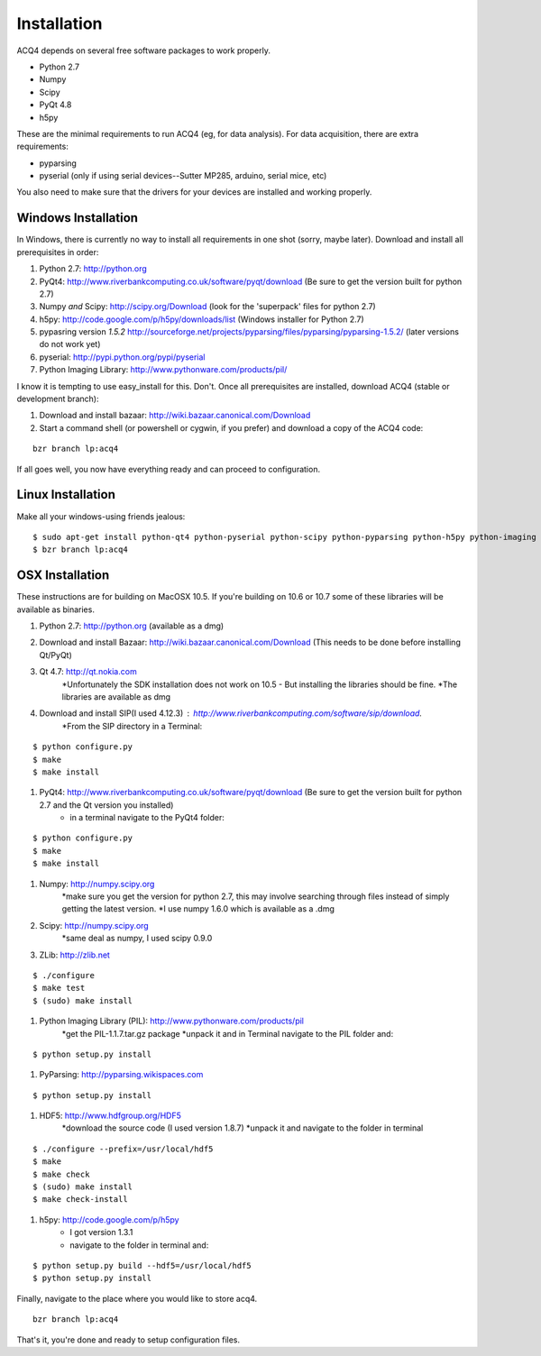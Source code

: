 Installation
============

ACQ4 depends on several free software packages to work properly.
    
* Python 2.7
* Numpy
* Scipy
* PyQt 4.8
* h5py

These are the minimal requirements to run ACQ4 (eg, for data analysis). For data acquisition, there are extra requirements:
    
* pyparsing
* pyserial (only if using serial devices--Sutter MP285, arduino, serial mice, etc)
    
You also need to make sure that the drivers for your devices are installed and working properly. 


Windows Installation
--------------------

In Windows, there is currently no way to install all requirements in one shot (sorry, maybe later).
Download and install all prerequisites in order:
    
#. Python 2.7: http://python.org
#. PyQt4: http://www.riverbankcomputing.co.uk/software/pyqt/download  (Be sure to get the version built for python 2.7)
#. Numpy *and* Scipy: http://scipy.org/Download (look for the 'superpack' files for python 2.7)
#. h5py:  http://code.google.com/p/h5py/downloads/list   (Windows installer for Python 2.7)
#. pypasring version *1.5.2* http://sourceforge.net/projects/pyparsing/files/pyparsing/pyparsing-1.5.2/  (later versions do not work yet)
#. pyserial: http://pypi.python.org/pypi/pyserial
#. Python Imaging Library: http://www.pythonware.com/products/pil/

I know it is tempting to use easy_install for this. Don't. 
Once all prerequisites are installed, download ACQ4 (stable or development branch):
    
#. Download and install bazaar: http://wiki.bazaar.canonical.com/Download
#. Start a command shell (or powershell or cygwin, if you prefer) and download a copy of the ACQ4 code:
    
::
    
    bzr branch lp:acq4
    
If all goes well, you now have everything ready and can proceed to configuration.




Linux Installation
------------------

Make all your windows-using friends jealous:

::

    $ sudo apt-get install python-qt4 python-pyserial python-scipy python-pyparsing python-h5py python-imaging bazaar
    $ bzr branch lp:acq4
    
    
OSX Installation
----------------

These instructions are for building on MacOSX 10.5. If you're building on 10.6 or 10.7 some of these libraries will be available as binaries. 

#. Python 2.7: http://python.org (available as a dmg)
#. Download and install Bazaar: http://wiki.bazaar.canonical.com/Download (This needs to be done before installing Qt/PyQt)
#. Qt 4.7: http://qt.nokia.com 
        *Unfortunately the SDK installation does not work on 10.5 - But installing the libraries should be fine. 
        *The libraries are available as dmg
#. Download and install SIP(I used 4.12.3) : http://www.riverbankcomputing.com/software/sip/download.
        *From the SIP directory in a Terminal:

::

        $ python configure.py
        $ make
        $ make install
        
        
#. PyQt4: http://www.riverbankcomputing.co.uk/software/pyqt/download  (Be sure to get the version built for python 2.7 and the Qt version you installed)
        * in a terminal navigate to the PyQt4 folder:
        
::
        
        $ python configure.py
        $ make
        $ make install
        
#. Numpy: http://numpy.scipy.org
        *make sure you get the version for python 2.7, this may involve searching through files instead of simply getting the latest version.
        *I use numpy 1.6.0 which is available as a .dmg
#. Scipy: http://numpy.scipy.org
        *same deal as numpy, I used scipy 0.9.0
#. ZLib: http://zlib.net 

::

        $ ./configure
        $ make test
        $ (sudo) make install
        
        
#. Python Imaging Library (PIL): http://www.pythonware.com/products/pil
        *get the PIL-1.1.7.tar.gz package
        *unpack it and in Terminal navigate to the PIL folder and:
        
::

        $ python setup.py install
        
#. PyParsing: http://pyparsing.wikispaces.com
        
::

        $ python setup.py install
        
#. HDF5: http://www.hdfgroup.org/HDF5
        *download the source code (I used version 1.8.7)
        *unpack it and navigate to the folder in terminal
        
::

        $ ./configure --prefix=/usr/local/hdf5
        $ make
        $ make check
        $ (sudo) make install
        $ make check-install
        
#. h5py: http://code.google.com/p/h5py
        * I got version 1.3.1
        * navigate to the folder in terminal and:
        
::

        $ python setup.py build --hdf5=/usr/local/hdf5
        $ python setup.py install
        
        
Finally, navigate to the place where you would like to store acq4.

::

        bzr branch lp:acq4
        
That's it, you're done and ready to setup configuration files.
